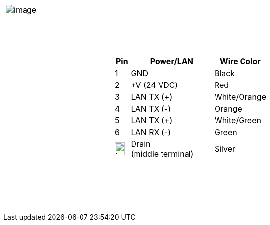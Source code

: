 
[cols="1,2a",width="70%",frame=none,grid=none]
|===
| image:ROOT:image$/IZA800GVES/image23.png[image,width=217,height=422]
|[width="100%",cols="10%,55%,35%",options="header",]
!===
!Pin !Power/LAN !Wire Color
!1 !GND !Black
!2 !{plus}V (24 VDC) !Red
!3 !LAN TX ({plus}) !White/Orange
!4 !LAN TX (-) !Orange
!5 !LAN TX ({plus}) !White/Green
!6 !LAN RX (-) !Green
!image:ROOT:GroundSymbol.png[image,width=20,height=26]  !Drain +
(middle terminal) !Silver
!===
|===
